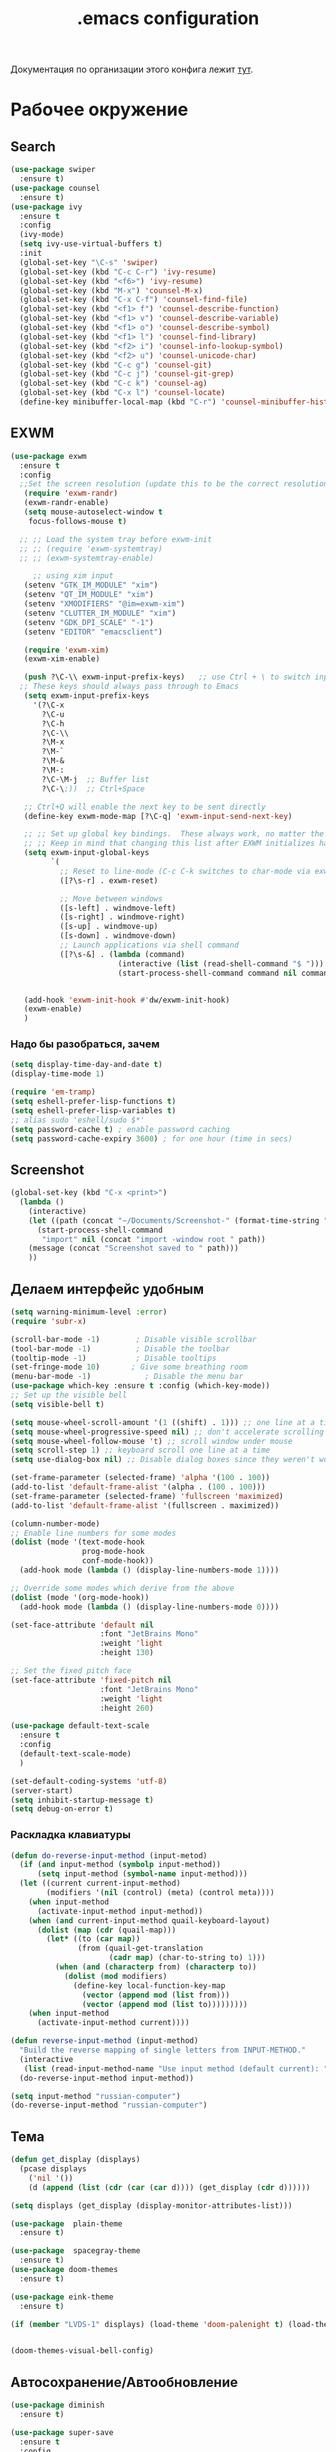 #+TODO: BROKEN CHECK TODO

#+title: .emacs configuration

Документация по организации этого конфига лежит [[https://www.emacswiki.org/emacs/OrgDotemacs#searchlang][тут]].

* Рабочее окружение
** Search
:PROPERTIES:
:NAME: search
:END:
#+BEGIN_SRC emacs-lisp
(use-package swiper
  :ensure t)
(use-package counsel
  :ensure t)
(use-package ivy
  :ensure t
  :config
  (ivy-mode)
  (setq ivy-use-virtual-buffers t)
  :init
  (global-set-key "\C-s" 'swiper)
  (global-set-key (kbd "C-c C-r") 'ivy-resume)
  (global-set-key (kbd "<f6>") 'ivy-resume)
  (global-set-key (kbd "M-x") 'counsel-M-x)
  (global-set-key (kbd "C-x C-f") 'counsel-find-file)
  (global-set-key (kbd "<f1> f") 'counsel-describe-function)
  (global-set-key (kbd "<f1> v") 'counsel-describe-variable)
  (global-set-key (kbd "<f1> o") 'counsel-describe-symbol)
  (global-set-key (kbd "<f1> l") 'counsel-find-library)
  (global-set-key (kbd "<f2> i") 'counsel-info-lookup-symbol)
  (global-set-key (kbd "<f2> u") 'counsel-unicode-char)
  (global-set-key (kbd "C-c g") 'counsel-git)
  (global-set-key (kbd "C-c j") 'counsel-git-grep)
  (global-set-key (kbd "C-c k") 'counsel-ag)
  (global-set-key (kbd "C-x l") 'counsel-locate)
  (define-key minibuffer-local-map (kbd "C-r") 'counsel-minibuffer-history))
#+END_SRC
** EXWM
:PROPERTIES:
:NAME: exwm
:DEPENDS: startup-apps
:END:
#+BEGIN_SRC emacs-lisp
(use-package exwm
  :ensure t
  :config
  ;;Set the screen resolution (update this to be the correct resolution for your screen!)
   (require 'exwm-randr)
   (exwm-randr-enable)
   (setq mouse-autoselect-window t
   	focus-follows-mouse t)
  
  ;; ;; Load the system tray before exwm-init
  ;; ;; (require 'exwm-systemtray)
  ;; ;; (exwm-systemtray-enable)

     ;; using xim input
   (setenv "GTK_IM_MODULE" "xim")
   (setenv "QT_IM_MODULE" "xim")
   (setenv "XMODIFIERS" "@im=exwm-xim")
   (setenv "CLUTTER_IM_MODULE" "xim")
   (setenv "GDK_DPI_SCALE" "-1")
   (setenv "EDITOR" "emacsclient")
   
   (require 'exwm-xim)
   (exwm-xim-enable)
  
   (push ?\C-\\ exwm-input-prefix-keys)   ;; use Ctrl + \ to switch input method
  ;; These keys should always pass through to Emacs
   (setq exwm-input-prefix-keys
	 '(?\C-x	  
	   ?\C-u
	   ?\C-h
	   ?\C-\\
	   ?\M-x
	   ?\M-`
	   ?\M-&
	   ?\M-:
	   ?\C-\M-j  ;; Buffer list
	   ?\C-\;))  ;; Ctrl+Space
   
   ;; Ctrl+Q will enable the next key to be sent directly
   (define-key exwm-mode-map [?\C-q] 'exwm-input-send-next-key)

   ;; ;; Set up global key bindings.  These always work, no matter the input state!
   ;; ;; Keep in mind that changing this list after EXWM initializes has no effect.
   (setq exwm-input-global-keys
         `(
           ;; Reset to line-mode (C-c C-k switches to char-mode via exwm-input-release-keyboard)
           ([?\s-r] . exwm-reset)

           ;; Move between windows
           ([s-left] . windmove-left)
           ([s-right] . windmove-right)
           ([s-up] . windmove-up)
           ([s-down] . windmove-down)
           ;; Launch applications via shell command
           ([?\s-&] . (lambda (command)
                        (interactive (list (read-shell-command "$ ")))
                        (start-process-shell-command command nil command)))))


   (add-hook 'exwm-init-hook #'dw/exwm-init-hook)
   (exwm-enable)
   )
#+END_SRC
*** Надо бы разобраться, зачем
:PROPERTIES:
:NAME: unknown
:END:
#+BEGIN_SRC emacs-lisp
(setq display-time-day-and-date t)
(display-time-mode 1)

(require 'em-tramp)
(setq eshell-prefer-lisp-functions t)
(setq eshell-prefer-lisp-variables t)
;; alias sudo 'eshell/sudo $*'
(setq password-cache t) ; enable password caching
(setq password-cache-expiry 3600) ; for one hour (time in secs)
#+END_SRC
** Screenshot
#+BEGIN_SRC emacs-lisp
(global-set-key (kbd "C-x <print>")
  (lambda ()
    (interactive)
    (let ((path (concat "~/Documents/Screenshot-" (format-time-string "%Y-%m-%d,%H:%M:%S") ".png")))
      (start-process-shell-command
       "import" nil (concat "import -window root " path))
    (message (concat "Screenshot saved to " path)))
    ))
#+END_SRC
** Делаем интерфейс удобным
:PROPERTIES:
:NAME: usability
:END:
#+BEGIN_SRC emacs-lisp
(setq warning-minimum-level :error)
(require 'subr-x)

(scroll-bar-mode -1)        ; Disable visible scrollbar
(tool-bar-mode -1)          ; Disable the toolbar
(tooltip-mode -1)           ; Disable tooltips
(set-fringe-mode 10)       ; Give some breathing room
(menu-bar-mode -1)            ; Disable the menu bar
(use-package which-key :ensure t :config (which-key-mode))
;; Set up the visible bell
(setq visible-bell t)

(setq mouse-wheel-scroll-amount '(1 ((shift) . 1))) ;; one line at a time
(setq mouse-wheel-progressive-speed nil) ;; don't accelerate scrolling
(setq mouse-wheel-follow-mouse 't) ;; scroll window under mouse
(setq scroll-step 1) ;; keyboard scroll one line at a time
(setq use-dialog-box nil) ;; Disable dialog boxes since they weren't working in Mac OSX

(set-frame-parameter (selected-frame) 'alpha '(100 . 100))
(add-to-list 'default-frame-alist '(alpha . (100 . 100)))
(set-frame-parameter (selected-frame) 'fullscreen 'maximized)
(add-to-list 'default-frame-alist '(fullscreen . maximized))

(column-number-mode)
;; Enable line numbers for some modes
(dolist (mode '(text-mode-hook
                prog-mode-hook
                conf-mode-hook))
  (add-hook mode (lambda () (display-line-numbers-mode 1))))

;; Override some modes which derive from the above
(dolist (mode '(org-mode-hook))
  (add-hook mode (lambda () (display-line-numbers-mode 0))))

(set-face-attribute 'default nil
                    :font "JetBrains Mono"
                    :weight 'light
                    :height 130)

;; Set the fixed pitch face
(set-face-attribute 'fixed-pitch nil
                    :font "JetBrains Mono"
                    :weight 'light
                    :height 260)

(use-package default-text-scale
  :ensure t
  :config
  (default-text-scale-mode)
  )

(set-default-coding-systems 'utf-8)
(server-start)
(setq inhibit-startup-message t)
(setq debug-on-error t)
#+END_SRC
*** Раскладка клавиатуры
:PROPERTIES:
:NAME: keyboard-layout
:END:
#+BEGIN_SRC emacs-lisp
(defun do-reverse-input-method (input-metod)
  (if (and input-method (symbolp input-method))
      (setq input-method (symbol-name input-method)))
  (let ((current current-input-method)
        (modifiers '(nil (control) (meta) (control meta))))
    (when input-method
      (activate-input-method input-method))
    (when (and current-input-method quail-keyboard-layout)
      (dolist (map (cdr (quail-map)))
        (let* ((to (car map))
               (from (quail-get-translation
                      (cadr map) (char-to-string to) 1)))
          (when (and (characterp from) (characterp to))
            (dolist (mod modifiers)
              (define-key local-function-key-map
                (vector (append mod (list from)))
                (vector (append mod (list to)))))))))
    (when input-method
      (activate-input-method current))))

(defun reverse-input-method (input-method)
  "Build the reverse mapping of single letters from INPUT-METHOD."
  (interactive
   (list (read-input-method-name "Use input method (default current): ")))
  (do-reverse-input-method input-method))

(setq input-method "russian-computer")
(do-reverse-input-method "russian-computer")
#+END_SRC
** Тема
:PROPERTIES:
:NAME: theme
:END:
#+BEGIN_SRC emacs-lisp
(defun get_display (displays)
  (pcase displays
    ('nil '())
    (d (append (list (cdr (car (car d)))) (get_display (cdr d))))))

(setq displays (get_display (display-monitor-attributes-list)))

(use-package  plain-theme
  :ensure t)

(use-package  spacegray-theme
  :ensure t)
(use-package doom-themes
  :ensure t)

(use-package eink-theme
  :ensure t)

(if (member "LVDS-1" displays) (load-theme 'doom-palenight t) (load-theme 'eink t))


(doom-themes-visual-bell-config)
#+END_SRC
** Автосохранение/Автообновление
:PROPERTIES:
:NAME: auto-save
:END:
#+BEGIN_SRC emacs-lisp
(use-package diminish
  :ensure t)

(use-package super-save
  :ensure t
  :config
  (super-save-mode +1)
  (diminish 'super-save-mode)
  (setq super-save-auto-save-when-idle t)  
  )

(setq global-auto-revert-non-file-buffers t)
(global-auto-revert-mode 1)
#+END_SRC
* Приложения
** Pocket
Commands operate on the current item or marked items. These
keys can be used in the pocket-reader buffer:

RET: Open with default browse function. TAB: Open with
default pop-to function. b: Open with external browser
function. a: Toggle archived/unread status. c: Copy URL to
the kill ring. d: Show default view. D: Delete item. e: Show
excerpt. E: Show excerpt for all items. *, f: Toggle
favorite status. F: Show unread, favorite items. g: Re-sort
list. G: Refresh list using last query (or default query).
s: Search for items (or display default view if no query is
entered). With prefix, add items instead of replacing (this
can be used in lieu of boolean OR searches, since Pocket
doesn’t support them). m: Toggle mark of current item. M:
Mark all items. U: Unmark all items. o: Show more items
(using the current count limit). l: Limit current view to
items matching string (this does not run a new search). R:
Open random item from current items. With prefix, read a key
and call command bound to it instead of using the default
opening function (e.g. use b to open in external browser).
ta: Add tags. tr: Remove tags. tt: Set tags. ts: Search for
a tag, or select _untagged_ for items with no tags.

Searching

These special keywords can be used when searching:

:*, :favorite Return only favorited items. :archive Return
only archived items. :unread Return only unread items
(default). :all Return all items. :COUNT Return at most 
COUNT (a number) items. This limit persists until a new
search is run. :t:TAG, t:TAG Return items with TAG (only one
tag may be searched for, a limitation of the Pocket API).

#+begin_src emacs-lisp
  (use-package pocket-reader
    :ensure t)
#+end_src

#+RESULTS:

** Browser
:PROPERTIES:
:NAME: browser
:END:
#+BEGIN_SRC emacs-lisp
(use-package w3m
  :ensure t
  :config
  (setq browse-url-browser-function 'w3m-browse-url)
  (autoload 'w3m-browse-url "w3m" "Ask a WWW browser to show a URL." t)
  ;; optional keyboard short-cut
  (global-set-key "\C-xm" 'browse-url-at-point)
  :bind
  ("C-c w o" . w3m-goto-url)
 )
#+END_SRC

#+RESULTS:
: w3m-goto-url

** Exchange
:PROPERTIES:
:NAME: exchange
:END:
*** BROKEN Email
:PROPERTIES:
:NAME: email
:END:
#+BEGIN_SRC emacs-lisp
  (use-package mu4e
    :config
    ;; Load org-mode integration
    (require 'org-mu4e)

    ;; Refresh mail using isync every 10 minutes
    (setq mu4e-update-interval (* 10 60))
    (setq mu4e-get-mail-command "mbsync -a")
    (setq mu4e-maildir "~/.mail/tcs")
        ;; Make sure that moving a message (like to Trash) causes the
      ;; message to get a new file name.  This helps to avoid the
      ;; dreaded "UID is N beyond highest assigned" error.
      ;; See this link for more info: https://stackoverflow.com/a/43461973
    (setq mu4e-change-filenames-when-moving t)
    ;; Display options
    (setq mu4e-view-show-images t)
    (setq mu4e-view-show-addresses 't)

    ;; Composing mail
    (setq mu4e-compose-dont-reply-to-self t)
    ;; Use Ivy for mu4e completions (maildir folders, etc)
    (setq mu4e-completing-read-function #'ivy-completing-read)
    ;; Use mu4e for sending e-mail
    (setq mail-user-agent 'mu4e-user-agent
          message-send-mail-function 'smtpmail-send-it
          smtpmail-smtp-server "smtp.tcsbank.ru"
          smtpmail-smtp-service 25)
    (require 'mu4e-icalendar)
    (mu4e-icalendar-setup)
    (require 'org-agenda)
    (setq gnus-icalendar-org-capture-file "~/work/Inbox.org")
    (setq gnus-icalendar-org-capture-headline '("Unprocessed"))
    (gnus-icalendar-org-setup)
    :hook
    (mu4e-compose-pre . (lambda () 
                          (setq user-mail-address "a.akselrod@tinkoff.ru")))
    )
#+END_SRC
**** BROKEN Alerts
#+BEGIN_SRC emacs-lisp
  (use-package mu4e-alert
    :ensure t
    :hook
    ((after-init . mu4e-alert-enable-mode-line-display))
    :after mu4e
    :config
    ;; Show unread emails from all inboxes
    ;;(setq mu4e-alert-interesting-mail-query dw/mu4e-inbox-query)

      ;; Show notifications for mails already notified
    (setq mu4e-alert-notify-repeated-mails nil)

    (mu4e-alert-enable-notifications))
#+END_SRC
*** Calendar
:PROPERTIES:
:NAME: calendar
:END:
#+BEGIN_SRC emacs-lisp
 (use-package excorporate
   :ensure t
   :config
   (setq org-agenda-include-diary t)
   (setq excorporate-configuration (quote ("a.akselrod" . "https://ews.tcsbank.ru/EWS/Exchange.asmx")))
   (excorporate-diary-enable)
   )
#+END_SRC
** Rsync
:PROPERTIES:
:NAME: rsync
:END:
#+BEGIN_SRC emacs-lisp
(use-package dired-rsync
  :ensure t
  :custom
  (dired-rsync-command "/usr/bin/rsync" "Specify correct path to rsync on Mac")
  :bind (("C-c C-r" . dired-rsync)))
#+END_SRC

#+RESULTS:
: dired-rsync

** Startup-Apps
:PROPERTIES:
:NAME: startup-apps
:DEPENDS: office-apps
:END:
#+BEGIN_SRC emacs-lisp
   (defun exwm/run-in-background (command)
     (let ((command-parts (split-string command "[ ]+")))
       (apply #'call-process `(,(car command-parts) nil 0 nil ,@(cdr command-parts)))))

   (defun dw/exwm-init-hook ()
     (app/start-panel)
     (exwm/run-in-background "nm-applet")
     (exwm/run-in-background "blueman-applet")
     (exwm/run-in-background "indicator-sound-switcher")
     )
#+END_SRC
** RSS
:PROPERTIES:
:NAME: rss
:END:
Key Bindings

b: Open the article in the browser
G: Fetch feed updates from the servers
s: Update the search filter
c: Clear the search filter
r Mark the entry as read
u: Mark the entry as unread
g: Refresh view of the feed listing (remove unread items)
q: Quit the browser

#+BEGIN_SRC emacs-lisp
(use-package elfeed-org
  :ensure t)

(use-package elfeed
  :ensure t
  :config
  (elfeed-org)
  (setq rmh-elfeed-org-files (list "/home/alex/work/rss.org"))
  :bind
  ("C-x w" . elfeed)
  )
#+END_SRC

#+RESULTS:
: elfeed

** Мессенджер
:PROPERTIES:
:NAME: messengers
:END:
#+BEGIN_SRC emacs-lisp
(use-package visual-fill-column
  :ensure t)
(use-package rainbow-identifiers
  :ensure t)
(use-package telega
  :ensure t
  :commands (telega)
  :config
  (setq telega-server-libs-prefix "/usr/local")
  :defer t)
#+END_SRC
** Офисные приложения
:PROPERTIES:
:NAME: office-apps
:END:
#+BEGIN_SRC emacs-lisp
(setq processes '((vpn 'nil "/opt/cisco/anyconnect/bin/vpnui") (browser 'nil "opera") (time 'nil "/opt/TiMe/time-desktop") (panel 'nil "polybar panel") (ktalk 'nil "/opt/Толк/ktalk") (bluetooth 'nil "blueman-manager")))

(defun app/kill-process (name)
  (setq pid (nth 1 (assq name processes)))
   (when pid
     (ignore-errors
       (kill-process pid)))
   (setf pid nil)
  )

(defun app/start-process (name)
  (app/kill-process name)
  (setq command (nth 2 (assq name processes)))
  (setq pid (start-process-shell-command command nil command))
  (setf (nth 1 (assq name processes)) pid)
  )

(defun app/start-bluetooth ()
  (interactive)
  (app/kill-process 'bluetooth)
  (app/start-process 'bluetooth)
  )

(defun app/start-browser ()
  (interactive)
  (app/kill-process 'browser)
  (app/start-process 'browser)
  )

(defun app/start-vpn ()
  (interactive)
  (app/kill-process 'vpn)
  (app/start-process 'vpn)
  )

(defun app/start-time ()
  (interactive)
  (app/kill-process 'time)
  (app/start-process 'time)
  )

(defun app/start-panel ()
  (interactive)
  (app/kill-process 'panel)
  (app/start-process 'panel)
  )

(defun app/start-ktalk ()
  (interactive)
  (app/kill-process 'ktalk)
  (app/start-process 'ktalk)
  )
#+END_SRC

** Media-Player
:PROPERTIES:
:NAME: media-player
:END:
https://www.maketecheasier.com/use-emacs-to-play-music-with-emms/
#+BEGIN_SRC emacs-lisp
(use-package emms-setup
  :ensure nil
  :init
  (add-hook 'emms-player-started-hook 'emms-show)
  :config
  (setq emms-show-format "Playing: %s")
  (emms-all)
  (emms-default-players)
  (setq emms-source-file-default-directory "~/disk/")
  (defhydra hydra-emms (global-map "<f4>")
    "
^Volume^     ^Controls^       ^Playback^              ^Misc^
^^^^^^^^----------------------------------------------------------------
_+_: inc     _n_: next        _r_: repeat one [% s(my/tick-symbol emms-repeat-track)]     _t_oggle modeline
_-_: dec     _p_: prev        _R_: repeat all [% s(my/tick-symbol emms-repeat-playlist)]     _T_oggle only time
^ ^          _<_: seek bw     _#_: shuffle            _s_elect
^ ^          _>_: seek fw     _%_: sort               _g_oto EMMS buffer
^ ^        _SPC_: play/pause
^ ^        _DEL_: restart
  "
    ("+" emms-volume-raise)
    ("-" emms-volume-lower)
    ("n" emms-next)
    ("p" emms-previous)
    ("<" emms-seek-backward)
    (">" emms-seek-forward)
    ("SPC" emms-pause)
    ("DEL" (emms-player-seek-to 0))
    ("<backspace>" (emms-player-seek-to 0))
    ("r" emms-toggle-repeat-track)
    ("R" emms-toggle-repeat-playlist)
    ("#" emms-shuffle)
    ("%" emms-sort)
    ("g" (progn (emms)
		(with-current-emms-playlist
                  (emms-playlist-mode-center-current))))

    ("q" nil :exit t))
  
  )
(use-package emms
  :ensure t
  :custom
  (emms-playlist-buffer-name "*Music*" "EMMS Music Buffer name")
  (emms-source-file-default-directory "~/Music" "Path to EMMS music library")
  )
#+END_SRC
* OrgMode
:PROPERTIES:
:NAME: orgmode
:END:

- C-c C-,
   
    Prompt for a type of block structure, and insert the
    block at point.If the region is active, it is wrapped in
    the block.

- C-c C-n
   
    Next heading.
   
- C-c C-p
   
    Previous heading.
      
- C-c C-u
   
    Backward to higher level heading.

#+BEGIN_SRC emacs-lisp
(setq org-refile-targets '(
			  (nil :maxlevel . 3)
			  )
      )

(add-hook 'org-agenda-mode-hook (lambda ()
				  (setq org-refile-targets '(
							     (org-agenda-files :maxlevel . 3)
							     )
					)
				  )
	  )

(setq org-startup-indented 't)

(global-set-key (kbd "C-c a") 'org-agenda)
(setq org-agenda-files '("~/work/wiki" "~/work/Inbox.org" "~/tmsg" "~/twork"))
(setq org-startup-truncated 'nil)
#+END_SRC
** Workflow
:PROPERTIES:
:NAME: workflow
:END:
- =TODO= - A task that should be done at some point
- =NEXT= - This task should be done next (in the Getting Things Done sense)
- =BACK= - A task in the backlog to be done some day but not now
- =WAIT= - Waiting for someone else to be actionable again
- =DONE= - It's done!
#+BEGIN_SRC emacs-lisp
  (setq org-todo-keywords
	'((sequence "TODO(t)" "NEXT(n)" "|" "DONE(d!)")
	  (sequence "|" "WAIT(w)" "BACK(b)")))

  (setq org-todo-keyword-faces
	'(("NEXT" . (:foreground "orange red" :weight bold))
	  ("WAIT" . (:foreground "HotPink2" :weight bold))
	  ("BACK" . (:foreground "MediumPurple3" :weight bold))))

  ;; Configure common tags
  (setq org-tag-alist
	'((:startgroup)
					  ; Put mutually exclusive tags here
	  (:endgroup)
	  ("@arch" . ?a)
	  ("followup" . ?f)))
  #+END_SRC
** Presentations
:PROPERTIES:
:NAME: presentations
:DEPENDS: orgmode
:END:
#+BEGIN_SRC emacs-lisp
(use-package ox-beamer)
#+END_SRC

Key	Command	Description
<left>	org-present-prev	Move to the previous slide
<right>	org-present-next	Move to the next slide
C-c <	org-present-beginning	Move to the first slide
C-c >	org-present-end	        Move to the last slide
C-c C-q	org-present-quit	Exit the presentation and reset buffer
C-c C-r	org-present-read-only	Make the slides read-only
C-c C-w	org-present-read-write	Make the slides writable

#+BEGIN_SRC emacs-lisp
(use-package org-present
  :init
  (setq org-present-text-scale 3)
  :hook ((org-present-mode . (lambda ()
			       (org-present-big)
			       (org-display-inline-images)
			       (org-present-hide-cursor)
			       (visual-line-mode 1)))
	 
	 (org-present-mode-quit . (lambda ()
				    (org-present-small)
				    (org-remove-inline-images)
				    (org-present-show-cursor)
				    (visual-line-mode 0))))
  :ensure t)
#+END_SRC
*** BROKEN Org-Present-Customization
#+BEGIN_SRC emacs-lisp
  (set-face-attribute 'default nil :font "JetBrains Mono" :weight 'light :height )
  (set-face-attribute 'fixed-pitch nil :font "JetBrains Mono" :weight 'light :height app-font-size)
  (set-face-attribute 'variable-pitch nil :font "JetBrains Mono" :weight 'light :height 1.3)

  (defun my/org-present-start ()
    ;; Center the presentation and wrap lines
    (setq-local face-remapping-alist '((default (:height 1.5) variable-pitch)
                                     (header-line (:height 4.0) variable-pitch)
                                     (org-document-title (:height 1.75) org-document-title)
                                     (org-code (:height 1.55) org-code)
                                     (org-verbatim (:height 1.55) org-verbatim)
                                     (org-block (:height 1.25) org-block)
                                     (org-block-begin-line (:height 0.7) org-block)))
    (setq header-line-format " ")
    (visual-fill-column-mode 0)
    (visual-line-mode 1))

  (defun my/org-present-end ()
  ;; Stop centering the document
    (setq-local face-remapping-alist '((default variable-pitch default)))
    (setq header-line-format nil)
    (visual-fill-column-mode 0)
    (visual-line-mode 0))

  ;; Register hooks with org-present

  (add-hook 'org-present-mode-hook 'my/org-present-start)
  (add-hook 'org-present-mode-quit-hook 'my/org-present-end)

  (setq visual-fill-column-width 1000
        visual-fill-column-center-text t)
  ;; Hide emphasis markers on formatted text
  (setq org-hide-emphasis-markers t)

  ;; Resize Org headings
  (dolist (face '(
                  (org-level-1 . 1.5)
                  (org-level-2 . 1.2)
                  (org-level-3 . 1.0)
                  (org-level-4 . 1.0)
                  (org-level-5 . 1.0)
                  (org-level-6 . 1.0)
                  (org-level-7 . 1.0)
                  (org-level-8 . 1.0)))
     (set-face-attribute (car face) nil :font "JetBrains Mono" :weight 'medium :height (cdr face)))

  ;; Make the document title a bit bigger
  (set-face-attribute 'org-document-title nil :font "Iosevka Aile" :weight 'bold :height 1.3)

  ;; Make sure certain org faces use the fixed-pitch face when variable-pitch-mode is on
  (set-face-attribute 'org-block nil :foreground nil :inherit 'fixed-pitch)
  (set-face-attribute 'org-table nil :inherit 'fixed-pitch)
  (set-face-attribute 'org-formula nil :inherit 'fixed-pitch)
  (set-face-attribute 'org-code nil :inherit '(shadow fixed-pitch))
  (set-face-attribute 'org-verbatim nil :inherit '(shadow fixed-pitch))
  (set-face-attribute 'org-special-keyword nil :inherit '(font-lock-comment-face fixed-pitch))
  (set-face-attribute 'org-meta-line nil :inherit '(font-lock-comment-face fixed-pitch))
  (set-face-attribute 'org-checkbox nil :inherit 'fixed-pitch)
#+END_SRC
** BROKEN Alerts
:PROPERTIES:
:NAME: alerts
:DEPENDS: orgmode
:END:
#+BEGIN_SRC emacs-lisp
(use-package org-alert
  :ensure t
  :custom (alert-default-style 'message)
  :config
  (setq org-alert-interval 300
      org-alert-notify-cutoff 10
      org-alert-notify-after-event-cutoff 10)
  (org-alert-enable))
#+END_SRC

** BABEL
:PROPERTIES:
:NAME: babel
:DEPENDS: orgmode
:END:
#+BEGIN_SRC emacs-lisp
(org-babel-do-load-languages
 'org-babel-load-languages
 '((python . t) (plantuml . t)))

(setq org-confirm-babel-evaluate 'nil)
(setq org-src-preserve-indentation 't)
#+END_SRC

** Agenda
:PROPERTIES:
:NAME: agenda
:DEPENDS: orgmode
:END:
#+BEGIN_SRC emacs-lisp
(setq org-agenda-window-setup 'current-window)
(setq org-agenda-span 'day)
(setq org-agenda-start-with-log-mode t)

;; Make done tasks show up in the agenda log
(setq org-log-done 'time)
(setq org-log-into-drawer t)

(setq org-columns-default-format "%20CATEGORY(Category) %65ITEM(Task) %TODO %6Effort(Estim){:}  %6CLOCKSUM(Clock) %TAGS")

(defun get-month-tag ()
  (let ((month (format-time-string "%B")))
  (concat "@" month)))

(setq org-agenda-custom-commands
      `(("d" "Dashboard"
         ((agenda "" ((org-deadline-warning-days 7)))
	  (tags-todo (concat "@tmsg:" (get-month-tag)) ((org-agenda-overriding-header "TMsg")))
	  (tags-todo (concat "@twork:" (get-month-tag)) ((org-agenda-overriding-header "TWork")))
	  (tags-todo (concat "@derevyanko:" (get-month-tag)) ((org-agenda-overriding-header "Derevyanko")))
	  (tags-todo (concat "@self_service:" (get-month-tag)) ((org-agenda-overriding-header "Self Service")))
	  (tags-todo (concat (get-month-tag) "-@tmsg-@twork-@derevyanko-@self_service") ((org-agenda-overriding-header "Other")))			  
          (todo "TODO"
                ((org-agenda-overriding-header "Unprocessed Inbox Tasks")
;;                 (org-agenda-files '(,("~/work/wiki" "~/work/Inbox.org" "~/tmsg" "~/twork")))
                 (org-agenda-text-search-extra-files nil)))))

        ("n" "Next Tasks"
         ((agenda "" ((org-deadline-warning-days 7)))
          (todo "NEXT"
                ((org-agenda-overriding-header "Next Tasks")))))

        ;; Low-effort next actions
        ("e" tags-todo "+TODO=\"NEXT\"+Effort<15&+Effort>0"
         ((org-agenda-overriding-header "Low Effort Tasks")
          (org-agenda-max-todos 20)
          (org-agenda-files org-agenda-files)))))
#+END_SRC

#+RESULTS:
| d | Dashboard  | ((agenda  ((org-deadline-warning-days 7))) (tags-todo (concat @tmsg: (get-month-tag)) ((org-agenda-overriding-header TMsg))) (tags-todo (concat @twork: (get-month-tag)) ((org-agenda-overriding-header TWork))) (tags-todo (concat @derevyanko: (get-month-tag)) ((org-agenda-overriding-header Derevyanko))) (tags-todo (concat @self_service: (get-month-tag)) ((org-agenda-overriding-header Self Service))) (tags-todo (concat (get-month-tag) -@tmsg-@twork-@derevyanko-@self_service) ((org-agenda-overriding-header Other))) (todo TODO ((org-agenda-overriding-header Unprocessed Inbox Tasks) (org-agenda-text-search-extra-files nil)))) |                                                                                                                 |
| n | Next Tasks | ((agenda  ((org-deadline-warning-days 7))) (todo NEXT ((org-agenda-overriding-header Next Tasks))))                                                                                                                                                                                                                                                                                                                                                                                                                                                                                                                                                 |                                                                                                                 |
| e | tags-todo  | +TODO="NEXT"+Effort<15&+Effort>0                                                                                                                                                                                                                                                                                                                                                                                                                                                                                                                                                                                                                    | ((org-agenda-overriding-header Low Effort Tasks) (org-agenda-max-todos 20) (org-agenda-files org-agenda-files)) |
*** Help
- v d or short d
   
    Switch to day view.
   
- v w or short w
   
    Switch to week view.
   
- f
   
    Go forward in time to display the span following the
    current one.For example, if the display covers a week,
    switch to the followingweek.
   
- b
   
    Go backward in time to display earlier dates.
   
- .
   
    Go to today.
   
- j
   
    Prompt for a date and go there.
   
- r g
   
    Recreate the agenda buffer, for example to reflect the
    changes aftermodification of the timestamps of items.
   
- s 
   
    Save all Org buffers in the current Emacs session, and
    also thelocations of IDs.
** Capture Templates
:PROPERTIES:
:NAME: templates
:DEPENDS: orgmode
:END:
#+BEGIN_SRC emacs-lisp
(global-set-key (kbd "C-c c") 'org-capture)
(defun dw/get-todays-journal-file-name ()
  "Gets the journal file name for today's date"
  (interactive)
  (let* ((journal-file-name
          (expand-file-name
           (format-time-string "%Y/%Y-%2m-%B.org")
           "~/work/Journal/"))
         (journal-year-dir (file-name-directory journal-file-name)))
    (if (not (file-directory-p journal-year-dir))
        (make-directory journal-year-dir))
    journal-file-name))

(defun dw/on-org-capture ()
  ;; Don't show the confirmation header text
  (setq header-line-format nil)

  ;; Control how some buffers are handled
  (let ((template (org-capture-get :key t)))
    (pcase template
      ("jj" (delete-other-windows)))))

(add-hook 'org-capture-mode-hook 'dw/on-org-capture)

(setq org-capture-templates
      `(("t" "Tasks")
	("tt" "Task" entry (file ,"~/work/Inbox.org")
         "* TODO %?\n  %U\n  %a\n  %i" :empty-lines 1)
	("ts" "Clocked Entry Subtask" entry (clock)
         "* TODO %?\n  %U\n  %a\n  %i" :empty-lines 1)

	("j" "Journal Entries")
	("je" "General Entry" entry
         (file+olp+datetree ,"~/work/Journal.org")
         "\n* %<%I:%M %p> - %^{Title} \n\n%?\n\n"
         :tree-type week
         :clock-in :clock-resume
         :empty-lines 1)
	("jt" "Task Entry" entry
         (file+olp+datetree ,"~/work/Journal.org")
         "\n* %<%I:%M %p> - Task Notes: %a\n\n%?\n\n"
         :tree-type week
         :clock-in :clock-resume
         :empty-lines 1)
	("#" "used by gnus-icalendar-org" entry
	 (file+olp "~/work/calendar.org" "Calendar")
	 "%i" :immediate-finish t)
	("jj" "Journal" entry
         (file+olp+datetree ,"~/work/Journal.org")
         "\n* %<%I:%M %p> - Journal :journal:\n\n%?\n\n"
         :tree-type week
         :clock-in :clock-resume
         :empty-lines 1)))
#+END_SRC

#+RESULTS:
| t  | Tasks |       |                         |           |
| tt | Task  | entry | (file ~/work/Inbox.org) | * TODO %? |

** Org Roam
:PROPERTIES:
:NAME: org-roam
:END:
#+BEGIN_SRC emacs-lisp

(use-package org-roam
  :load-path "~/org-roam"
  :custom
  (org-roam-directory "~/work/wiki")
  :bind (("C-c n l" . org-roam-buffer-toggle)
         ("C-c n f" . org-roam-node-find)
         ("C-c n i" . org-roam-node-insert))
  :config
  (org-roam-setup))
#+END_SRC
* BROKEN Изменяем разрешение при переключении экрана
:PROPERTIES:
:NAME: display-calibration
:END:
#+BEGIN_SRC emacs-lisp
(defun app/set-font-size (size)
  (setq app-font-size size)
  (set-face-attribute 'default nil
		      :font "JetBrains Mono"
		      :weight 'light
		      :height size)
  )

(defun app/detect-scale ()
  (interactive)
  (setenv "GDK_SCALE" "2")
  (app/set-font-size 260)
  (dolist (el (display-monitor-attributes-list))    
    (setq d-name (cdr (assq 'name el)))
    (when (not (string= d-name "eDP-1"))
      (setenv "GDK_SCALE" "1")
      (app/set-font-size 130)
      )
    )
  )

(defun app/rerun-gtk-apps ()
  (interactive)
  (dolist (element '(browser time ktalk bluetooth vpn))
    (app/start-process element)))

(defun disp/enable-home ()
  (interactive)
  (call-process-shell-command "xrandr -d :0 --output DP-1 --auto --output eDP-1 --off")
  (setenv "GDK_SCALE" "1")
  (app/set-font-size 130)
   (app/rerun-gtk-apps)
)

(defun disp/enable-mobile ()
  (interactive)
  (call-process-shell-command "xrandr -d :0 --output DP-1 --off --output eDP-1 --auto")
  (setenv "GDK_SCALE" "2")
  (app/set-font-size 260)
  (app/rerun-gtk-apps)
)
#+END_SRC

* BROKEN Test Docs
:PROPERTIES:
:NAME: dsds
:DEPENDS: ds ds ds 
:END:
:LOGBOOK:
- State "DONE"       from "NEXT"       [2024-04-06 Сб 09:54]
:END:
#+BEGIN_SRC emacs-lisp
  (setq line-number-mode t)
  (setq column-number-mode t)
  (setq frame-title-format "%b")
  (set-background-color "Black")
  (set-foreground-color "White")
  (set-cursor-color "White")
#+END_SRC  

* Программирование
** Превращаем емакс в среду разработки
:PROPERTIES:
:NAME: ide-settings
:END:

| Команда             | Что делает                  | Горячая клавиша |
|---------------------+-----------------------------+-----------------|
| lsp-find-references | Ищет все упоминания символа | s-l g r         |
|                     | в коде                      |                 |
|---------------------+-----------------------------+-----------------|
|                     |                             |                 |
 

#+BEGIN_SRC emacs-lisp
(use-package use-package-hydra
  :ensure t)
(use-package hydra
  :ensure t)
(use-package flycheck
  :ensure t)
(use-package yasnippet
  :ensure t)
#+END_SRC
*** Plant-UML
:PROPERTIES:
:NAME: plant-uml
:END:
#+BEGIN_SRC emacs-lisp
(use-package plantuml-mode :ensure t :config (setq org-plantuml-jar-path "~/Downloads/plantuml-1.2024.3.jar"))
#+END_SRC
*** BROKEN Projectile
Man about projectile is https://docs.projectile.mx/projectile/usage.html
projectile-remove-known-project
#+BEGIN_SRC emacs-lisp
(use-package projectile
  :ensure t
  :init
  (projectile-mode +1)
  :config
  (setq projectile-project-search-path '("~/projects/"))
  :bind (:map projectile-mode-map
              ("s-p" . projectile-command-map)
              ("C-c p" . projectile-command-map)))
#+END_SRC
*** BROKEN LSP
Manual on how to activate LSP features https://emacs-lsp.github.io/lsp-mode/tutorials/how-to-turn-off/
Another good man about LSP https://develop.spacemacs.org/layers/+tools/lsp/README.html
Manual about treemacs is here https://github.com/Alexander-Miller/treemacs
#+BEGIN_SRC emacs-lisp
(use-package lsp-mode
  :ensure t
  ;; uncomment to enable gopls http debug server
  ;; :custom (lsp-gopls-server-args '("-debug" "127.0.0.1:0"))
  :commands (lsp lsp-deferred)
  :hook
  ((go-mode . lsp-deferred)
   (go-mode . lsp-go-install-save-hooks)
   (go-mode . yas-minor-mode)
   (python-mode . lsp-deferred)
   (python-mode . yas-minor-mode)
   (java-mode . lsp-deferred)
   (java-mode . yas-minor-mode)
   (lsp-mode . lsp-enable-which-key-integration)
   )
  :config (progn
            ;; use flycheck, not flymake
            (setq lsp-prefer-flymake nil)
	    (setq gc-cons-threshold 100000000)
	    (setq read-process-output-max (* 1024 1024)) ;; 1mb
	    (setq lsp-idle-delay 0.500)
	    ;;(setq lsp-trace nil)
	    (setq lsp-print-performance nil)
	    (setq lsp-log-io nil))
  :bind
    (:map lsp-mode-map
          (("\C-\M-g" . lsp-find-implementation)
           ("M-RET" . lsp-execute-code-action)))
  )

(use-package lsp-treemacs :ensure t)
(use-package lsp-ui
  :ensure t)
#+END_SRC

#+RESULTS:

*** BROKEN Origami
#+BEGIN_SRC  emacs-lisp
(use-package origami
  :ensure t
  :demand
  :config
  (define-prefix-command 'origami-mode-map)
  (global-set-key (kbd "C-x C-z") 'origami-mode-map)
  (global-set-key (kbd "<backtab>") 'origami-recursively-toggle-node)
  (global-origami-mode)
  :bind
  (:map origami-mode-map
   ("o" . origami-open-node)
   ("O" . origami-open-node-recursively)
   ("c" . origami-close-node)
   ("C" . origami-close-node-recursively)
   ("t" . origami-toggle-node)
   ("a" . origami-recursively-toggle-node)
   ("R" . origami-open-all-nodes)
   ("M" . origami-close-all-nodes)
   ("v" . origami-show-only-node)
   ("k" . origami-previous-fold)
   ("j" . origami-forward-fold)
   ("x" . origami-reset)))
#+END_SRC
*** Автодополнение
:PROPERTIES:
:NAME: autocompletion
:END:
#+BEGIN_SRC emacs-lisp
(use-package company
  :ensure t
  :init
  (setq company-idle-delay 0)
  (setq company-minimum-prefix-length 1)
  :config
    (global-set-key (kbd "<C-return>") 'company-complete)
    (global-company-mode 1)
)
#+END_SRC

*** BROKEN Golang
#+BEGIN_SRC emacs-lisp
(use-package flycheck-golangci-lint
	     :ensure t)
(defun lsp-go-install-save-hooks ()
  (add-hook 'before-save-hook #'lsp-format-buffer t t)
  (add-hook 'before-save-hook #'lsp-organize-imports t t))
#+END_SRC
*** BROKEN Debug
#+BEGIN_SRC emacs-lisp
(use-package dap-mode
  :ensure t
  :custom
  (lsp-enable-dap-auto-configure nil)
  :config
  (dap-mode 1)
  (setq dap-print-io t)
  ;;(setq fit-window-to-buffer-horizontally t)
  ;;(setq window-resize-pixelwise t)
  (require 'dap-hydra)
  (require 'dap-dlv-go)
  (dap-ui-mode 1)
  (dap-tooltip-mode 1)
  :hook
  (dap-stopped . (lambda (arg) (call-interactively #'dap-hydra)))
  )
#+END_SRC
*** BROKEN Java
For details look here https://gitlab.com/skybert/my-little-friends/blob/master/emacs/.emacs
lsp-workspace-folders-* to add/remove folder to/from LSP
#+BEGIN_SRC emacs-lisp
(use-package lsp-java
  :ensure t
  :config
  (setq lsp-java-vmargs
        (list
         "-noverify"
         "-Xmx3G"
         "-XX:+UseG1GC"
         "-XX:+UseStringDeduplication"
         "-Djava.awt.headless=true"
         )
        lsp-java-java-path "/usr/lib/jvm/java-19-openjdk-amd64/bin/java"
        ;; Don't organise imports on save
        lsp-java-save-action-organize-imports nil
	)
  (setq lsp-java-configuration-runtimes '[(:name "JavaSE-19"
                                                 :path "/usr/lib/jvm/java-19-openjdk-amd64"
                                                 :default t)])
  (add-hook 'java-mode-hook 'lsp)) 
  (use-package java-snippets
    :ensure t)
#+END_SRC

#+BEGIN_SRC emacs-lisp

;; DAP





#+END_SRC
** Git
:PROPERTIES:
:NAME: git
:END:
#+BEGIN_SRC emacs-lisp
(use-package magit
  :ensure t)
#+END_SRC
** Hugo
:PROPERTIES:
:NAME: hugo
:END:
#+BEGIN_SRC emacs-lisp
(use-package ox-hugo
  :ensure t)
(setq org-hugo-base-dir "/home/alex/work/org-share")
#+END_SRC
